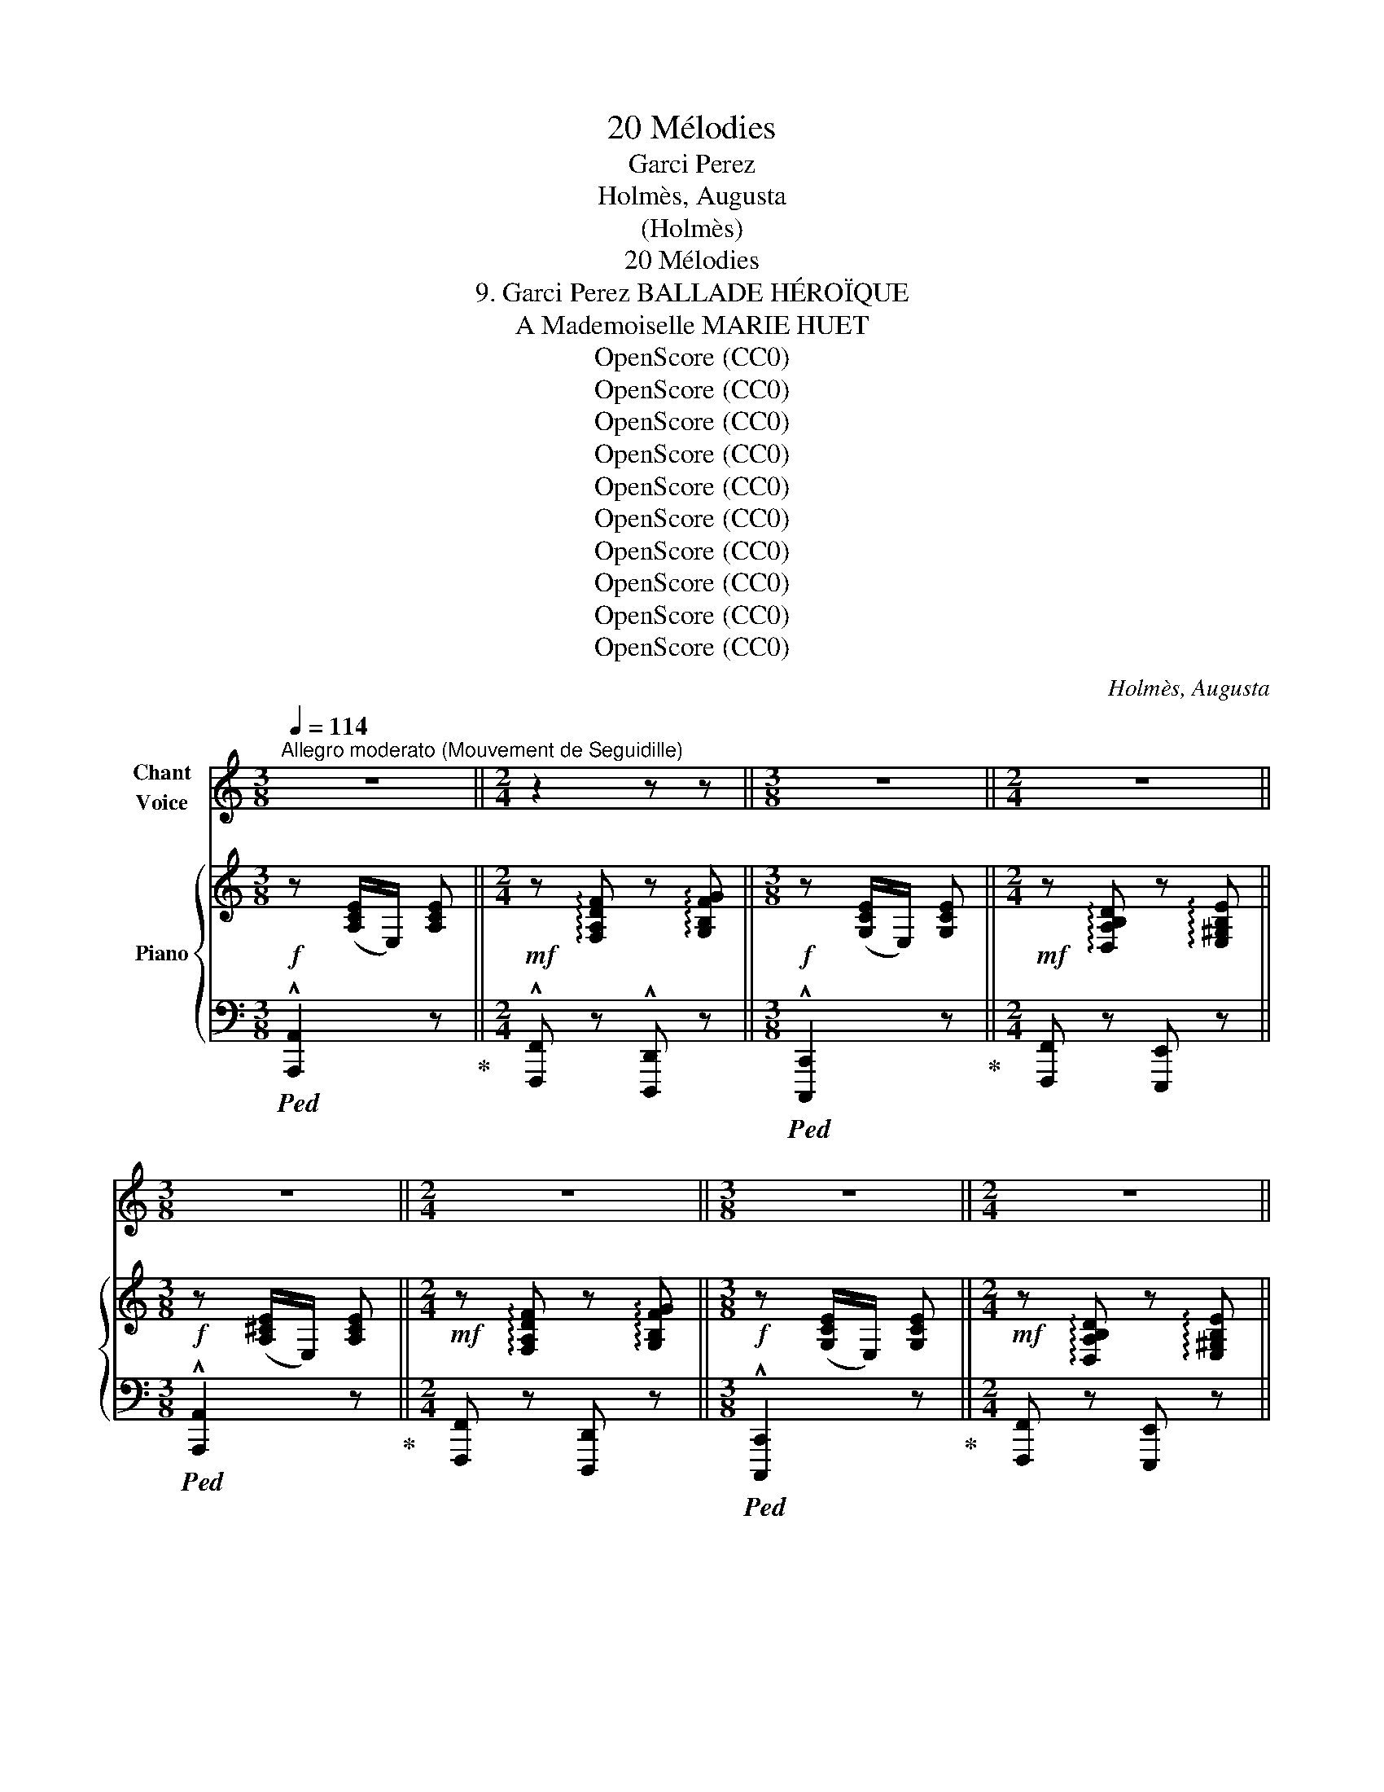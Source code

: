 X:1
T:20 Mélodies
T:Garci Perez
T: 
T:Holmès, Augusta
T:(Holmès)
T:20 Mélodies
T:9. Garci Perez BALLADE HÉROÏQUE 
T:A Mademoiselle MARIE HUET
T:OpenScore (CC0)
T:OpenScore (CC0)
T:OpenScore (CC0)
T:OpenScore (CC0)
T:OpenScore (CC0)
T:OpenScore (CC0)
T:OpenScore (CC0)
T:OpenScore (CC0)
T:OpenScore (CC0)
T:OpenScore (CC0)
C:Holmès, Augusta
Z:(Holmès)
Z:OpenScore (CC0)
%%score 1 { ( 2 4 ) | ( 3 5 ) }
L:1/8
Q:1/4=114
M:3/8
K:C
V:1 treble nm="Chant\nVoice"
V:2 treble nm="Piano"
V:4 treble 
V:3 bass 
V:5 bass 
V:1
"^Allegro moderato (Mouvement de Seguidille)" z3 ||[M:2/4] z2 z z ||[M:3/8] z3 ||[M:2/4] z4 || %4
w: ||||
[M:3/8] z3 ||[M:2/4] z4 ||[M:3/8] z3 ||[M:2/4] z4 ||[M:3/4] z6 | z6 |"^CHANT" z6 | z6 | %12
w: ||||||||
!f! e3/2 e/ e3/2 e/ d c/ d/ | e2- e z !^!d !^!e | c A/ B/ c3 A ||[M:4/4] B2 E2- E z z2 || %16
w: Don Gar- ci Pe- rez de Var-|\- gas, _ Le plus|fier che- va- lier d'Es-|pa- gne, _|
[M:3/4] z2 z2 z E | e2 e3/2 e/ d c/ d/ | e3/2 c/ A2- A B/ c/ | d e/ f/ e2{de} d2 | c4- c z | %21
w: Bra-|vant Mo- res et re- né-|gats, Che- vauche * à tra-|vers la  cam- pa- *|\- gne! _|
 z2 z2 z E | B3/2 B/ B3/2 B/ c3/2 A/ | B2- B z c B/ A/ | B/ G/ A/ B/ G2({^FG)} F2 | E2- E z z E | %26
w: A|ses cô- tés che- mine aus-|si _ Un com- pa-|\- gnon d'hu- meur trem- blan- *|te! _ Pe-|
 e3/2 e/ e z/ e/ (3(d c) d | e2- e z d/ d/ e/ f/ | !breath!e f/ e/ (!^!d2({ed)} !^!c2({dc)} || %29
w: rez, dit- il, sor- tons * d'i-|\- ci! _ Cet- te pro- me-|nade est trop len- *|
[M:2/4] !^!B2({cB)} !^!A2 ||[M:3/4] !^!e2- e>f !^!e>f | !^!e2- e>f !^!e>f | e2) z2 z z/ E/ | %33
w: |||te! Les|
 B2- B/ B/ B/ B/ c z/ A/ | B2- B B/ B/ c B/ A/ ||[M:2/4] B G{^FG} F2 ||[M:3/4] E4 z2 || %37
w: Mo- * res nous tue- ront, c'est|clair, _ Et je tiens à ma|vie, en som-|\- me!|
[K:A]!f! e2 z c/ e/ f/ f/ c/ f/ | e c/ A/ F2- F G/ A/ | B d c2({Bc)} B2 ||[K:C][M:3/8] A2 z || %41
w: Moi, j'ai be- soin de pren- dre|l'air! dit Pe- rez _ en quit-|\- tant son heau- *|me!|
[M:2/4] z4 ||[M:3/8] z3 ||[M:2/4] z4 ||[M:3/8] z3 ||[M:2/4] z4 ||[M:3/8] z3 ||[M:2/4] z4 || %48
w: |||||||
[M:3/4]!mf! e3/2 e/ e2 d/ d/ c/ d/ | e2- e z d e | c A/ B/ c3 A ||[M:4/4] B2 E4- E z ||[M:3/4] z6 | %53
w: A ces mots, d'un che- min cou-|vert, _ Cui- ras-|sés et por- tant la|lan- ce, _||
 e e/ e/ e2 d c/ d/ | e4 c/ A/ B/ c/ | d e/ f/ e2{de} d2 | c4- c z | z2 z2 z z/!f! A/ | %58
w: Dix ca- va- liers au tur- ban|vert Sor- tent un par|un, en si- len- *|ce! _|Saint|
 e2 B z c/ c/ B/ A/ | B/ z/ A/ B/ e2- e/ z/!p! c | B A/ B/ G2({^FG)} F2 | E4- E z | %62
w: Jac- ques! je l'a- vais bien|dit! Sau- vons- nous! _ Et|l'âme é- per- du- *|e, _|
 e e/ e/ e2 d c/ d/ | e c/ B/ A2 z c | d e/ f/ (e2({fe)} d2 |({ed)} c2({dc)} B2({cB)} A2({BA)} | %66
w: Le com- pa- gnon, traître et mau-|\- dit, dis- pa- rait à|bride a- bat- tu- *||
 !^!e2- e>f !^!e>f | !^!e2- e>f !^!e>f) | !^!e4- e z | %69
w: ||e! _|
!f!"^(avec un éclat de rire)" e z/ E/ (3G A B !tenuto!c !tenuto!d | %70
w: Bon! tant mieux! dit Gar- ci Pe-|
{/d} (cB) z/ B/ A/ B/ c/ B/ A/ c/ | (B4({AB)} A2 | E4-) E z ||[K:A] e2 E/ A/ c/ e/ f z/ a/ | %74
w: rez, _ Rien ne me gêne au- tant qu'un|lâ- *|che! _|Et de- vant l'en- ne- mi, tout|
 e z/ c/ A2- A F/ G/ | A B/ d/ c2({Bc)} B2 ||[K:C][M:3/8] A2 z ||[M:2/4] z4 ||[M:3/8] z3 || %79
w: près, Il passe * en fri-|sant sa mous- ta- *|che!|||
[M:2/4] z4 ||[M:3/8] z3 ||[M:2/4] z4 ||[M:3/8] z3 ||[M:2/4] z2 z!f! e || %84
w: ||||Un|
[M:3/4] e3/2 e/ e2 d c/ d/ | e2- e z d e | c/ B/ A/ B/ c4 ||[M:4/4] B2 E6- ||[M:3/4] E2 z2 z E | %89
w: coq aux yeux de di- a-|mant _ Bril- le|sur son bou- cli- er|som- bre;|_ Et|
 e e/ e/ e2 (3(dc) d | e2- e/ z/ c A B/ c/ | d e/ f/ e2({de)} d2 | c2- c z z2 | z2 z2 E3/2 E/ | %94
w: les Sar- ra- zins, pru- * dem-|\- ment, _ N'ont point a- van-|cé, bien qu'en nom- *|bre! _|Mais si-|
 B3 B/ B/ c3/2 A/ | B2- B B c z/ A/ | B/ G/ A/ B/ G2({^FG)} F2 | E4- E z | e e/ e/ e2 d c/ d/ | %99
w: \- tôt le guer- rier pas-|sé, _ L'un d'eux, du|bout de son é- pé- *|\- e, _|Tout tri- om- phant a ra- mas-|
 e3/2 c/ A2- A B/ c/ | d (e/f/) (e2({fe)} d2({ed)} | c2({dc)} B2({cB)} A2({BA)} | e2- e>f !^!e>f | %103
w: sé L'écharpe * * à ses|pieds tombé- * * *|||
 !^!e2- e>f !^!e>f | e2-) e z z2 |!ff! (g3/2 E/) G z A/ B/ c/ d/ | f4- f/ z/ f | %107
w: |e! _|Sang du Christ! tu ne l'au- ras|pas, _ L'é-|
 f2 G2 A/ B/ c/ d/ | (e>^f) e2- e z ||[K:A] e3/2 c/ e z/ e/ f c/ A/ | e c/ A/ F3 G/ A/ | B d e4 | %112
w: char- pe de ma Da- me|blon- * de! _|Et Gar- ci, la fleur des com-|bats, s'est ru- é Sur la|gent im- mon-|
 A2 z4 |"^(avec une joie exubérante)" z2 z2!f! (3z c d ||[M:2/4] (3e f g !tenuto!a !tenuto!c | %115
w: de!|Chan- tez,|gloire à Gar- ci Pe-|
 !tenuto!e4- | e2- e z | z2 (3z c d | (3e f g !tenuto!a !tenuto!c | !tenuto!e4- | e2- e z | %121
w: rez!|_ _|Chan- tez,|gloire à Gar- ci Pe-|rez!|_ _|
 z2 (3z c d | (3e f =g !tenuto!a !tenuto!c | f2- (3:2:4f/ z/ F G | !tenuto!^A !tenuto!B (3c d e | %125
w: Chan- tez,|gloire à Gar- ci Pe-|rez! _ Car à|l'heure où l'astre é- tin-|
 d B z"^en riant" c | (3e c d (3e f c | (eB) z c | (3e c d (3e f c | e B (3z!f! e f | %130
w: \- cel- le, Dix|tê- tes aux fronts la- cé-|rés _ Sai-|\- gnaient au pom- meau de sa|sel- le! Ay! Ay!|
 (3g f e !tenuto!^d !tenuto!f | (3z e d .c .e | (3z B c d f | (ce)!f! (3z e f | (3g f e ^d f | %135
w: Ay! chan- tez gloi- re,|chan- tez gloi- re|à Gar- ci Pe-|rez! _ Ay! Ay!|Ay! chan- tez gloi- re,|
 (3z e =d c e | (3z B c d f | c z/!ff! e/ e2 | (3z B c !tenuto!d !tenuto!f | c z/ e/ e z/ A/ || %140
w: chan- tez gloi- re|à Gar- ci Pe-|rez! Ol- lé!|à Gar- ci Pe-|rez Ol- lé! chan-|
[M:3/4] (!^!f>=g !^!f>g !^!f>g | f) z/!ff! f/ a2- a A/ B/ | c B/ A/ !^!e3 !^!e | %143
w: \- tez _ _ _ _ _|_ Ol- lé! _ chan- tez|gloire à Gar- ci Pe-|
 !^!A2 z2 !fermata!z2 |] %144
w: rez!!|
V:2
!f! z ([A,CE]/E,/) [A,CE] ||[M:2/4]!mf! z !arpeggio![F,A,DF] z !arpeggio![G,B,FG] || %2
[M:3/8]!f! z ([G,CE]/E,/) [G,CE] ||[M:2/4]!mf! z !arpeggio![D,A,B,D] z !arpeggio![E,^G,B,E] || %4
[M:3/8]!f! z ([A,^CE]/E,/) [A,CE] ||[M:2/4]!mf! z !arpeggio![F,A,DF] z !arpeggio![G,B,FG] || %6
[M:3/8]!f! z ([G,CE]/E,/) [G,CE] ||[M:2/4]!mf! z !arpeggio![D,A,B,D] z !arpeggio![E,^G,B,E] || %8
[M:3/4]!f! z (3A/E/C/ A,!arpeggio!.[CEA] z!mf! !arpeggio!.[B,DGB] | %9
!f! z (3A/E/C/ .A,!arpeggio!.[CEA] z!mf! !arpeggio!.[G,B,DG] | %10
!f! z (3A/E/C/ A,!arpeggio!.[CEA]!mf! z !arpeggio!.[B,DGB] | %11
!f! z (3A/E/C/ A,!arpeggio!.[CEA]!mf! z !arpeggio!.[G,B,DG] | %12
!p! z (3A/E/C/ A,!arpeggio!.[CEA] z !arpeggio!.[G,B,DG] | %13
 z (3A/E/C/ A,!arpeggio!.[CEA] z !arpeggio!.[G,B,EG] | %14
 z (3A/E/C/ A,!arpeggio!.[CEA] z !arpeggio!.[CEAc] || %15
[M:4/4] z !arpeggio![B,^DAB] z!mp! (3B/^G/E/ B,!arpeggio!.[EGB] z !arpeggio!.[CEAc] || %16
[M:3/4] z (3B/^G/E/ B,!arpeggio!.[EGB] z !arpeggio!.[B,EGB] | %17
!p! z (3A/E/C/ A,!arpeggio!.[CEA] z !arpeggio!.[G,B,DG] | %18
 z (3A/E/C/ A,!arpeggio!.[CEA] z !arpeggio!.[CEAc] | %19
 z !arpeggio!.[A,DFA] z !arpeggio!.[CEG] z !arpeggio!.[B,FGB] | %20
!f! z (3c/G/E/ C!arpeggio!.[EGc] z!mf! !arpeggio!.[CF_Ac] | %21
!f! z (3c/G/E/ C!arpeggio!.[EGc]!mf! z !arpeggio!.[CEAc] | %22
 z (3B/^G/E/ B,!arpeggio!.[EGB] z !arpeggio!.[CEAc] | %23
 z (3B/^G/E/ B,!arpeggio!.[EGB] z !arpeggio!.[A,CEA] | %24
 z (3B/G/E/ B,!arpeggio!.[EGB] z !arpeggio!.[B,^DAB] | %25
 z (3B/^G/E/ B,!arpeggio!.[EGB] z !arpeggio!.[B,EGB] | %26
 z (3c/A/E/ C!arpeggio!.[EAc] z !arpeggio!.[B,DGB] | %27
 z (3c/A/E/ C!arpeggio!.[EAc] z !arpeggio!.[B,DGB] | %28
!mp! z"_dim." !arpeggio![CEAc] z !arpeggio![FAdf] z !arpeggio![EAce] || %29
[M:2/4]!p! z !arpeggio![DFAd] z !arpeggio![C^FAc] || %30
[M:3/4] z (3B/^G/E/ B,!arpeggio!.[EGB] z !arpeggio!.[CEAc] | %31
 z (3B/^G/E/ B,!arpeggio!.[EGB] z !arpeggio!.[CEAc] | %32
 z (3B/^G/E/ B,!arpeggio!.[EGB] z !arpeggio!.[B,EGB] | %33
 z (3B/^G/E/ B,!arpeggio!.[EGB] z !arpeggio!.[CEAc] | %34
 z (3B/^G/E/ B,!arpeggio!.[EGB] z !arpeggio!.[CEAc] || %35
[M:2/4] z !arpeggio![B,EB] z !arpeggio![B,^DAB] || %36
[M:3/4] z (3B/^G/E/ B,!arpeggio!.[EGB] z !arpeggio!.[B,EGB] || %37
[K:A]!f! !arpeggio![CEAc] z z2 !arpeggio![FAcf] z | !arpeggio![CEAc] z !arpeggio![FAcf] z z2 | %39
 !arpeggio![DFAB] z !arpeggio![CEAc] z !arpeggio![B,DGB] z || %40
[K:C][M:3/8]!f! z ([A,CE]/E,/) [A,CE] ||[M:2/4]!mf! z !arpeggio![F,A,DF] z !arpeggio![G,B,FG] || %42
[M:3/8]!f! z ([G,CE]/E,/) [G,CE] ||[M:2/4]!mf! z !arpeggio![D,A,B,D] z !arpeggio![E,^G,B,E] || %44
[M:3/8]!f! z ([A,^CE]/E,/) [A,CE] ||[M:2/4]!mf! z !arpeggio![F,A,DF] z !arpeggio![G,B,FG] || %46
[M:3/8]!f! z ([G,CE]/E,/) [G,CE] ||[M:2/4]!mf! z !arpeggio![D,A,B,D] z !arpeggio![E,^G,B,E] || %48
[M:3/4]!p! z (3A/E/C/ A,!arpeggio!.[CEA] z !arpeggio!.[B,DFB] | %49
 z (3A/E/C/ A,!arpeggio!.[CEA] z !arpeggio!.[G,B,EG] | %50
 z (3A/E/C/ A,!arpeggio!.[CEA] z !arpeggio!.[CEAc] || %51
[M:4/4] z !arpeggio![B,^DAB] z (3B/^G/E/ B,!arpeggio!.[EGB] z !arpeggio!.[CEAc] || %52
[M:3/4]!mf! z (3B/^G/E/ B,!arpeggio!.[EGB] z !arpeggio!.[B,EGB] | %53
!mp! z (3A/E/C/ A,!arpeggio!.[CEA] z !arpeggio!.[G,B,DG] | %54
 z (3A/E/C/ A,!arpeggio!.[CEA] z !arpeggio!.[CEAc] | %55
 z !arpeggio!.[A,DFA] z !arpeggio!.[CEG] z !arpeggio!.[B,FGB] | %56
 z (3c/G/E/ C!arpeggio!.[EGc] z !arpeggio!.[CF_Ac] | %57
!mf! z (3c/G/E/ C!arpeggio!.[EGc] z !arpeggio!.[CEAc] | %58
!mp! z (3B/^G/E/ B,!arpeggio!.[EGB] z !arpeggio!.[CEAc] | %59
 z (3B/^G/E/ B,!arpeggio!.[EGB]!p! z !arpeggio!.[A,CEA] | %60
 z (3B/G/E/ B,!arpeggio!.[EGB] z !arpeggio!.[B,^DAB] | %61
 z (3B/^G/E/ B,!arpeggio!.[EGB] z !arpeggio!.[B,EGB] | %62
 z (3c/A/E/ C!arpeggio!.[EAc] z !arpeggio!.[B,DGB] | %63
 z (3c/A/E/ C!arpeggio!.[EAc] z !arpeggio!.[B,DGB] | %64
 z"_dim." !arpeggio![FAdf] z !arpeggio![EAce]!mf! z !arpeggio![DFAd] | %65
!mp! z !arpeggio![CEAc] z !arpeggio![B,DAB] z !arpeggio![B,^DAB] | %66
 z (3B/^G/E/ B,!arpeggio!.[EGB] z !arpeggio!.[CEAc] | %67
 z (3B/^G/E/ B,!arpeggio!.[EGB] z !arpeggio!.[CEAc] | %68
 z!<(! (3B/^G/E/ B,!<)!!arpeggio!.[EGB] z !arpeggio!.[B,EGB] | %69
!f! !arpeggio![CE=Gc] z!p! (3.G.A.B !tenuto!c!tenuto!d |!>(! f2!>)! x4 | %71
 z (3B/A/F/ B,!arpeggio!.[FAB] z !arpeggio!.[C^FAc] | %72
 z (3B/^G/E/ B,!arpeggio!.[EGB] z !arpeggio!.[B,EGB] || %73
[K:A]!f! !arpeggio![CEAc] z z2 !arpeggio![FAcf] z | !arpeggio![CEAc] z !arpeggio![FAcf]2 z2 | %75
!mf! !arpeggio!.[DFA]!arpeggio!.[DFAB] !arpeggio![CEAc] z !arpeggio![B,DGB] z || %76
[K:C][M:3/8]!f! z ([A,CE]/E,/) [A,CE] ||[M:2/4]!mf! z !arpeggio![F,A,DF] z !arpeggio![G,B,FG] || %78
[M:3/8]!f! z ([G,CE]/E,/) [G,CE] ||[M:2/4]!mf! z !arpeggio![D,A,B,D] z !arpeggio![E,^G,B,E] || %80
[M:3/8]!f! z ([A,^CE]/E,/) [A,CE] ||[M:2/4]!mf! z !arpeggio![F,A,DF] z !arpeggio![G,B,FG] || %82
[M:3/8]!f! z ([G,CE]/E,/) [G,CE] ||[M:2/4]!mf! z !arpeggio![D,A,B,D] z !arpeggio![E,^G,B,E] || %84
[M:3/4]!mf! z (3A/E/C/ A,!arpeggio!.[CEA] z !arpeggio![G,B,DG] | %85
 z (3A/E/C/ A,!arpeggio!.[CEA] z !arpeggio![G,B,EG] | %86
 z (3A/E/C/ A,!arpeggio!.[CEA] z !arpeggio![CEAc] || %87
[M:4/4] z !arpeggio![B,^DAB] z (3B/^G/E/ B,!arpeggio!.[EGB] z !arpeggio![CEAc] || %88
[M:3/4] z (3B/^G/E/ B,!arpeggio!.[EGB] z !arpeggio![B,EGB] | %89
 z (3A/E/C/ A,!arpeggio!.[CEA] z !arpeggio![G,B,DG] | %90
 z (3A/E/C/ A,!arpeggio!.[CEA] z !arpeggio![CEAc] | %91
 z !arpeggio![A,DFA] z !arpeggio![CEG] z !arpeggio![B,FGB] | %92
 z!f! (3c/G/E/ C!arpeggio!.[EGc] z !arpeggio![CF_Ac] | %93
 z (3c/G/E/ C!arpeggio!.[EGc]!mf! z !arpeggio![CEAc] | %94
 z (3B/^G/E/ B,!arpeggio!.[EGB] z !arpeggio![CEAc] | %95
 z (3B/^G/E/ B,!arpeggio!.[EGB] z !arpeggio![A,CEA] | %96
 z (3B/G/E/ B,!arpeggio!.[EGB] z !arpeggio![B,^DAB] | %97
 z (3B/^G/E/ B,!arpeggio!.[EGB] z !arpeggio![B,EGB] | %98
 z (3c/A/E/ C!arpeggio!.[EAc] z !arpeggio![B,DGB] | %99
 z (3c/A/E/ C!arpeggio!.[EAc] z !arpeggio![CEAc] | %100
 z !arpeggio![FAdf] z !arpeggio![EAce] z !arpeggio![DFAd] | %101
 z !arpeggio![CEAc] z !arpeggio![B,DAB] z !arpeggio![B,^DAB] | %102
 z (3B/^G/E/ B,!arpeggio!.[EGB] z !arpeggio![CEAc] | %103
 z (3B/^G/E/ B,!arpeggio![EGB] z !arpeggio![CEAc] | %104
 z (3B/^G/E/ B,!arpeggio![EGB] z !arpeggio![B,EGB] |!ff! [EGce]>E G2 .A/.B/.c/.d/ |!f! !^!f4 f2 | %107
 f2- f z z2 | ([^Gde]>^f) [Gde]2- [Gde] z ||[K:A]!ff! !arpeggio![Ace] z z2 !arpeggio![Acfa] z | %110
 !arpeggio![Ace] z !arpeggio![Acfa] z z2 | %111
 !arpeggio![DFAB] z !arpeggio![CEAc] z !arpeggio![B,DGB] z | %112
 !arpeggio![A,CEA]!ff! ([A,CE]/E,/) [A,CE]!arpeggio!.[E,A,CE] z !arpeggio!.[E,A,CE] | %113
 z ([A,CE]/E,/) [A,CE]!arpeggio![E,A,CE] (3z [Ac][Bd] || %114
[M:2/4]!<(! (3[ce][cf][cg] !tenuto![ca]!tenuto![cb]!<)! | %115
!f!{/b} !tenuto![da]!tenuto![dg] (3z [df][da] |{/a} !tenuto![dg]!tenuto![df] (3z [de][dg] | %117
!>(!{/g} !tenuto![cf]!tenuto![ce]!>)! (3z [Ac]!<(![Bd] | %118
 (3[ce][cf]!<)![cg] !tenuto![ca]!tenuto![cb] |!f!{/b} !tenuto![da]!tenuto![dg] (3z [df][da] | %120
{/a} !tenuto![dg]!tenuto![df] (3z ([de][dg]) |{/g} !tenuto![cf]!tenuto![ce] (3z [Ac][Bd] | %122
 (3[ce][cf][c=g] !tenuto![ca]!tenuto![cc'] |{/c'} !tenuto![fb]!tenuto![fa] (3z [df][dg] | %124
{/g} !tenuto![^Af]!tenuto![Ae] (3z [Ae][Af] |{/f} !tenuto![Be]!tenuto![Bd] z!mf! [Ac] | %126
 (3[ce][Ac][Bd] (3[ce][cf][ca] | .[dg]/z/!tenuto![Gd] z [Ac] | (3[ce][Ac][Bd] (3[ce][cf][ca] | %129
 .[dg]/z/!tenuto![Gd] (3z [ce][df] | (3[^Bg][Bf][Be] [B^d]{/d}[Bf] | (3z [ce][Bd] [Ac]{/c}[Ae] | %132
 (3z [GB][Ac] [Bd][Gf] | ([Ac][ce]) (3z!<(! [ce][cf]!<)! |!f! (3[^Bg][Bf][Be] [B^d]{/d}[Bf] | %135
 (3z [ce][B=d] [Ac]{/c}[Ae] | (3z [GB][Ac] !tenuto![Bd]!tenuto![Gf] | [Ac] z!ff! !^![ac'e']2 | %138
 (3z [GB][Ac] [Bd][Gf] | [Ac] z!ff! !^![ac'e']2 || %140
[M:3/4] !arpeggio![FA=df]2 z2 !arpeggio![F^Aef]2 | !arpeggio![FBdf] z !arpeggio![A=c_ea]2 z2 | %142
 !arpeggio![EAce] z z2 !arpeggio![EGBe] z | %143
 !arpeggio![CEA] z!ff!!8va(! !arpeggio![ac'e'a']2!8va)! !fermata!z2 |] %144
V:3
!ped! !^![A,,,A,,]2 z!ped-up! ||[M:2/4] !^![F,,,F,,] z !^![D,,,D,,] z || %2
[M:3/8]!ped! !^![C,,,C,,]2 z!ped-up! ||[M:2/4] [F,,,F,,] z [E,,,E,,] z || %4
[M:3/8]!ped! !^![A,,,A,,]2 z!ped-up! ||[M:2/4] [F,,,F,,] z [D,,,D,,] z || %6
[M:3/8]!ped! !^![C,,,C,,]2 z!ped-up! ||[M:2/4] [F,,,F,,] z [E,,,E,,] z || %8
[M:3/4]!ped! !^![A,,,A,,]2 z2 [G,,,G,,]!ped-up! z |!ped! !^![A,,,A,,]2 z2!ped-up! [B,,,B,,] z | %10
!ped! !^![A,,,A,,]2 z2!ped-up! [G,,,G,,] z |!ped! !^![A,,,A,,]2 z2!ped-up! [B,,,B,,] z | %12
!ped! !^![A,,,A,,]2 z2!ped-up! [B,,,B,,] z |!ped! !^![A,,,A,,]2 z2!ped-up! [B,,,B,,] z | %14
!ped! !^![A,,,A,,]2 z2!ped-up! [A,,,A,,] z || %15
[M:4/4] [^F,,,^F,,] z!ped! !^![E,,,E,,]2 z2!ped-up! [A,,,A,,] z || %16
[M:3/4]!ped! !^![E,,,E,,]2 z2!ped-up! [E,,E,] z |!ped! !^![A,,,A,,]2 z2!ped-up! [B,,,B,,] z | %18
!ped! !^![A,,,A,,]2 z2!ped-up! [A,,,A,,] z | [F,,F,] z [G,,G,] z [G,,,G,,] z | %20
!ped! !^![C,,C,]2 z2!ped-up! [F,,F,] z |!ped! !^![C,,C,]2 z2!ped-up! [A,,,A,,] z | %22
!ped! !^![E,,,E,,]2 z2!ped-up! [A,,,A,,] z |!ped! !^![E,,,E,,]2 z2!ped-up! [A,,,A,,] z | %24
!ped! !^![G,,,G,,]2 z2!ped-up! !^![B,,,B,,] z |!ped! !^![E,,E,]2 z2!ped-up! !^![E,,E,] z | %26
!ped! !^![A,,,A,,]2 z2!ped-up! [B,,,B,,] z |!ped! !^![A,,,A,,]2 z2!ped-up! [B,,,B,,] z | %28
!ped! !^![A,,,A,,]2 !^![B,,,B,,]2 !^![C,,C,]2 ||[M:2/4] !^![D,,D,]2 !^![^D,,^D,]2!ped-up! || %30
[M:3/4]!ped! !^![E,,E,]2 z2!ped-up! [A,,,A,,] z |!ped! !^![E,,E,]2 z2!ped-up! [A,,,A,,] z | %32
!ped! !^![E,,,E,,]2 z2!ped-up! [E,,E,] z |!ped! !^![E,,E,]2 z2!ped-up! [A,,,A,,] z | %34
!ped! !^![E,,E,]2 z2!ped-up! [A,,,A,,] z ||[M:2/4] [G,,,G,,] z [B,,,B,,] z || %36
[M:3/4]!ped!"^cresc." !^![E,,E,]2 z2!ped-up! [E,,E,] z || %37
[K:A]!ped! !arpeggio![A,,C,E,A,] z z2!ped-up!!ped! !arpeggio![F,,A,,C,F,] z!ped-up! | %38
!ped! !arpeggio![A,,C,E,A,] z!ped-up!!ped! !arpeggio![F,,A,,C,F,] z z2!ped-up! | %39
 [D,,D,][B,,,B,,] [E,,E,] z [E,,,E,,] z ||[K:C][M:3/8]!ped! !^![A,,,A,,]2 z!ped-up! || %41
[M:2/4] [F,,,F,,] z [D,,,D,,] z ||[M:3/8]!ped! !^![C,,,C,,]2!ped-up! z || %43
[M:2/4] [F,,,F,,] z [E,,,E,,] z ||[M:3/8]!ped! !^![A,,,A,,]2 z!ped-up! || %45
[M:2/4] [F,,,F,,] z [D,,,D,,] z ||[M:3/8]!ped! !^![C,,,C,,]2 z!ped-up! || %47
[M:2/4] [F,,,F,,] z [E,,,E,,] z ||[M:3/4] !^![A,,,A,,]2 z2 [B,,,B,,] z | %49
 !^![A,,,A,,]2 z2 [B,,,B,,] z | [A,,,A,,]2 z2 [A,,,A,,] z || %51
[M:4/4] [^F,,,^F,,]2 [E,,,E,,]2 z2 [A,,,A,,] z ||[M:3/4] !^![E,,,E,,]2 z2 [E,,E,] z | %53
 !^![A,,,A,,]2 z2 [B,,,B,,] z | !^![A,,,A,,]2 z2 [A,,,A,,] z | [F,,F,] z [G,,G,] z [G,,,G,,] z | %56
 !^![C,,C,]2 z2 [F,,F,] z | !^![C,,C,]2 z2 [A,,,A,,] z | !^![E,,,E,,]2 z2 [A,,,A,,] z | %59
 !^![E,,,E,,]2 z2 [A,,,A,,] z | !^![G,,,G,,]2 z2 [B,,,B,,] z | !^![E,,E,]2 z2 [E,,E,] z | %62
 !^![A,,,A,,]2 z2 [B,,,B,,] z | !^![A,,,A,,]2 z2 [A,,,A,,] z |!f! [B,,,B,,] z [C,,C,] z [D,,D,] z | %65
 [E,,E,] z [F,,F,] z [^F,,^F,] z | [E,,E,]2 z2 [A,,,A,,] z | [E,,E,]2 z2 [A,,,A,,] z | %68
!ped! !^![E,,E,]2 z2!ped-up! [E,,E,] z |!ped! [C,,C,] z z [G,CE] .E,!arpeggio!.[G,CE]!ped-up! | %70
!ped! .D,!arpeggio!.[G,B,F]!ped-up! z !arpeggio![G,B,F]2 !arpeggio![G,B,F] | %71
!ped! !^![D,,D,]2 z2!ped-up! [^D,,^D,] z |!ped! !^![E,,E,]2 z2!ped-up! [E,,E,] z || %73
[K:A] !arpeggio![A,,,C,,E,,A,,] z z2 !arpeggio![F,,,A,,,C,,F,,] z | %74
 !arpeggio![A,,,C,,E,,A,,] z !arpeggio![F,,,A,,,C,,F,,]2 z2 | %75
 .[D,,D,].[B,,,B,,] [E,,E,] z [E,,,E,,] z ||[K:C][M:3/8]!ped! !^![A,,,A,,]2!ped-up! z || %77
[M:2/4] [F,,,F,,] z [D,,,D,,] z ||[M:3/8]!ped! !^![C,,,C,,]2!ped-up! z || %79
[M:2/4] [F,,,F,,] z [E,,,E,,] z ||[M:3/8]!ped! !^![A,,,A,,]2!ped-up! z || %81
[M:2/4] [F,,,F,,] z [D,,,D,,] z ||[M:3/8]!ped! !^![C,,,C,,]2!ped-up! z || %83
[M:2/4] [F,,,F,,] z [E,,,E,,] z ||[M:3/4] [A,,,A,,]2 z2 [B,,,B,,] z | %85
 !^![A,,,A,,]2 z2 [B,,,B,,] z | !^![A,,,A,,]2 z2 [A,,,A,,] z || %87
[M:4/4] [^F,,,^F,,]2!ped! !^![E,,,E,,]2 z2!ped-up! [A,,,A,,] z ||[M:3/4] [E,,,E,,]2 z2 [E,,E,] z | %89
 !^![A,,,A,,]2 z2 [B,,,B,,] z | !^![A,,,A,,]2 z2 [A,,,A,,] z | [F,,F,] z [G,,G,] z [G,,,G,,] z | %92
 !^![C,,C,]2 z2 [F,,,F,,] z | !^![C,,C,]2 z2 [A,,,A,,] z | !^![E,,,E,,]2 z2 [A,,,A,,] z | %95
 !^![E,,,E,,]2 z2 [A,,,A,,] z | !^![G,,,G,,]2 z2 [B,,,B,,] z | !^![E,,E,]2 z2 [E,,E,] z | %98
 !^![A,,,A,,]2 z2 [B,,,B,,] z | [A,,,A,,]2 z2 [A,,,A,,] z | [B,,,B,,] z [C,,C,] z [D,,D,] z | %101
 [E,,E,] z [F,,F,] z [^F,,^F,] z | [E,,E,]2 z2 [A,,,A,,] z | [E,,E,]2 z2 [A,,,A,,] z | %104
 [E,,E,]2 z2 [E,,E,] z |!ped! !arpeggio!!^![C,,E,,G,,C,] z!ped-up! z [G,CE] E,[G,CE] | %106
 D, [G,B,DF]2 [G,B,DF]2 [G,B,DF] | G,, [G,B,DF]2 [G,B,DF]2 [G,B,DF] | %108
 z [E,^G,B,DE]2 [E,G,B,DE]2 [E,G,B,DE] || %109
[K:A] !arpeggio![A,,C,E,A,] z z2 !arpeggio![F,,A,,C,F,] z | %110
 !arpeggio![A,,C,E,A,] z !arpeggio![F,,A,,C,F,] z z2 | [D,,D,][B,,,B,,] [E,,E,]2 [E,,,E,,]2 | %112
!ped! !^![A,,,A,,]2 z2!ped-up!!ped! [E,,,E,,] z!ped-up! | %113
!ped! !^![A,,,A,,]2 z2!ped-up!!f!!ped! [E,,,E,,] z!ped-up! || %114
[M:2/4]!ped! !^![A,,,A,,]2!ped-up!{E,A,C} .E.E, | z2{E,G,B,} .[DE].E, | z2{E,G,B,} .[DE].E, | %117
 z2{E,A,C} .E.E, | z2{E,A,C} .E.E, | z2{E,G,B,} .[DE].E, | z2{E,G,B,} .[DE].E, | z2{E,A,C} .E.E, | %122
 z2{A,CE} .[=GA].A, | z2{A,DF} .A.A, | z2{F,^A,C} .F.F, | z2{F,B,D} .F.F, | z2{E,A,C} .E.E, | %127
 z2{E,G,B,} .[DE].E, | z2{E,A,C} .E.E, | z2!f!{E,G,B,} .[DE].E, | z2{G,^B,^D} .F.G, | %131
 z2{E,A,C} .E.E, | z2{E,G,B,} .[DE].E, | z2{E,A,C} .E.E, | z2{G,^B,^D} .F.G, | z2{F,A,C} .E.E, | %136
 z2{E,G,B,} .[DE].E, | z2{E,A,C} .E.E, | z2{E,G,B,} .[DE].E, | z2{F,A,C} .E.E, || %140
[M:3/4] !arpeggio![D,,F,,A,,D,]2 z2 !arpeggio![C,,F,,^A,,C,]2 | %141
 !arpeggio![B,,,D,,F,,B,,] z !arpeggio![=F,,,A,,,=C,,=F,,]2 z2 | %142
 !arpeggio![E,,A,,C,E,] z z2 !arpeggio![E,,G,,B,,E,] z | %143
 !arpeggio![A,,C,E,A,] z !arpeggio![A,,,C,,E,,A,,]2 !fermata!z2 |] %144
V:4
 x3 ||[M:2/4] x4 ||[M:3/8] x3 ||[M:2/4] x4 ||[M:3/8] x3 ||[M:2/4] x4 ||[M:3/8] x3 ||[M:2/4] x4 || %8
[M:3/4] x6 | x6 | x6 | x6 | x6 | x6 | x6 ||[M:4/4] x8 ||[M:3/4] x6 | x6 | x6 | x6 | x6 | x6 | x6 | %23
 x6 | x6 | x6 | x6 | x6 | x6 ||[M:2/4] x4 ||[M:3/4] x6 | x6 | x6 | x6 | x6 ||[M:2/4] x4 || %36
[M:3/4] x6 ||[K:A] x6 | x6 | x6 ||[K:C][M:3/8] x3 ||[M:2/4] x4 ||[M:3/8] x3 ||[M:2/4] x4 || %44
[M:3/8] x3 ||[M:2/4] x4 ||[M:3/8] x3 ||[M:2/4] x4 ||[M:3/4] x6 | x6 | x6 ||[M:4/4] x8 || %52
[M:3/4] x6 | x6 | x6 | x6 | x6 | x6 | x6 | x6 | x6 | x6 | x6 | x6 | x6 | x6 | x6 | x6 | x6 | x6 | %70
{/d} (cB) z !arpeggio![Bf]2 !arpeggio![Bf] | x6 | x6 ||[K:A] x6 | x6 | x6 ||[K:C][M:3/8] x3 || %77
[M:2/4] x4 ||[M:3/8] x3 ||[M:2/4] x4 ||[M:3/8] x3 ||[M:2/4] x4 ||[M:3/8] x3 ||[M:2/4] x4 || %84
[M:3/4] x6 | x6 | x6 ||[M:4/4] x8 ||[M:3/4] x6 | x6 | x6 | x6 | x6 | x6 | x6 | x6 | x6 | x6 | x6 | %99
 x6 | x6 | x6 | x6 | x6 | x6 | x6 | c B3({Bc)} BA | A G2 G2 G | x6 ||[K:A] x6 | x6 | x6 | x6 | %113
 x6 ||[M:2/4] x4 | x4 | x4 | x4 | x4 | x4 | x4 | x4 | x4 | x4 | x4 | x4 | x4 | x4 | x4 | x4 | x4 | %131
 x4 | x4 | x4 | x4 | x4 | x4 | x4 | x4 | x4 ||[M:3/4] x6 | x6 | x6 | x2!8va(! x2!8va)! x2 |] %144
V:5
 x3 ||[M:2/4] x4 ||[M:3/8] x3 ||[M:2/4] x4 ||[M:3/8] x3 ||[M:2/4] x4 ||[M:3/8] x3 ||[M:2/4] x4 || %8
[M:3/4] x6 | x6 | x6 | x6 | x6 | x6 | x6 ||[M:4/4] x8 ||[M:3/4] x6 | x6 | x6 | x6 | x6 | x6 | x6 | %23
 x6 | x6 | x6 | x6 | x6 | x6 ||[M:2/4] x4 ||[M:3/4] x6 | x6 | x6 | x6 | x6 ||[M:2/4] x4 || %36
[M:3/4] x6 ||[K:A] x6 | x6 | x6 ||[K:C][M:3/8] x3 ||[M:2/4] x4 ||[M:3/8] x3 ||[M:2/4] x4 || %44
[M:3/8] x3 ||[M:2/4] x4 ||[M:3/8] x3 ||[M:2/4] x4 ||[M:3/4] x6 | x6 | x6 ||[M:4/4] x8 || %52
[M:3/4] x6 | x6 | x6 | x6 | x6 | x6 | x6 | x6 | x6 | x6 | x6 | x6 | x6 | x6 | x6 | x6 | x6 | x6 | %70
 x6 | x6 | x6 ||[K:A] x6 | x6 | x6 ||[K:C][M:3/8] x3 ||[M:2/4] x4 ||[M:3/8] x3 ||[M:2/4] x4 || %80
[M:3/8] x3 ||[M:2/4] x4 ||[M:3/8] x3 ||[M:2/4] x4 ||[M:3/4] x6 | x6 | x6 ||[M:4/4] x8 || %88
[M:3/4] x6 | x6 | x6 | x6 | x6 | x6 | x6 | x6 | x6 | x6 | x6 | x6 | x6 | x6 | x6 | x6 | x6 | x6 | %106
 x6 | x6 | E,,2- E,,2 z2 ||[K:A] x6 | x6 | x6 | x6 | x6 ||[M:2/4] x4 | !^!B,,,2- B,,, z | %116
 !^!E,,,2- E,,, z | !^!A,,,2- A,,, z | !^!A,,,2- A,,, z | !^!B,,,2- B,,, z | !^!E,,,2- E,,, z | %121
 A,,,2- A,,, z | A,,,2- A,,, z | D,,2- D,, z | F,,,2- F,,, z | B,,,2- B,,, z | A,,,2- A,,, z | %127
 E,,,2- E,,, z | A,,,2- A,,, z | E,,,2- E,,, z | G,,,2- G,,, z | A,,,2- A,,, z | E,,,2- E,,, z | %133
 A,,,2- A,,, z | G,,,2- G,,, z | A,,,2- A,,, z | E,,,2- E,,, z | A,,,2- A,,, z | E,,,2- E,,, z | %139
 A,,,2- A,,, z ||[M:3/4] x6 | x6 | x6 | x6 |] %144

